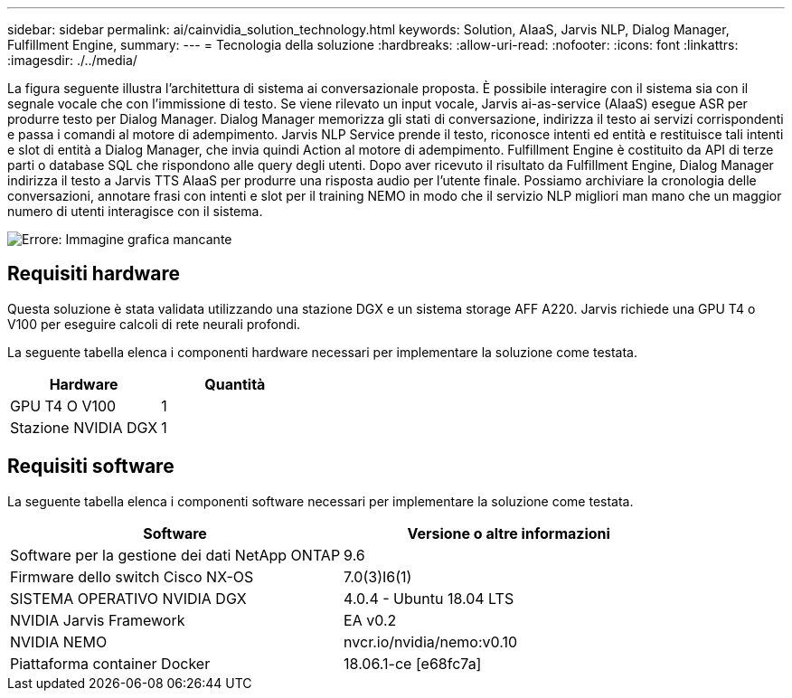 ---
sidebar: sidebar 
permalink: ai/cainvidia_solution_technology.html 
keywords: Solution, AIaaS, Jarvis NLP, Dialog Manager, Fulfillment Engine, 
summary:  
---
= Tecnologia della soluzione
:hardbreaks:
:allow-uri-read: 
:nofooter: 
:icons: font
:linkattrs: 
:imagesdir: ./../media/


[role="lead"]
La figura seguente illustra l'architettura di sistema ai conversazionale proposta. È possibile interagire con il sistema sia con il segnale vocale che con l'immissione di testo. Se viene rilevato un input vocale, Jarvis ai-as-service (AIaaS) esegue ASR per produrre testo per Dialog Manager. Dialog Manager memorizza gli stati di conversazione, indirizza il testo ai servizi corrispondenti e passa i comandi al motore di adempimento. Jarvis NLP Service prende il testo, riconosce intenti ed entità e restituisce tali intenti e slot di entità a Dialog Manager, che invia quindi Action al motore di adempimento. Fulfillment Engine è costituito da API di terze parti o database SQL che rispondono alle query degli utenti. Dopo aver ricevuto il risultato da Fulfillment Engine, Dialog Manager indirizza il testo a Jarvis TTS AIaaS per produrre una risposta audio per l'utente finale. Possiamo archiviare la cronologia delle conversazioni, annotare frasi con intenti e slot per il training NEMO in modo che il servizio NLP migliori man mano che un maggior numero di utenti interagisce con il sistema.

image:cainvidia_image3.png["Errore: Immagine grafica mancante"]



== Requisiti hardware

Questa soluzione è stata validata utilizzando una stazione DGX e un sistema storage AFF A220. Jarvis richiede una GPU T4 o V100 per eseguire calcoli di rete neurali profondi.

La seguente tabella elenca i componenti hardware necessari per implementare la soluzione come testata.

|===
| Hardware | Quantità 


| GPU T4 O V100 | 1 


| Stazione NVIDIA DGX | 1 
|===


== Requisiti software

La seguente tabella elenca i componenti software necessari per implementare la soluzione come testata.

|===
| Software | Versione o altre informazioni 


| Software per la gestione dei dati NetApp ONTAP | 9.6 


| Firmware dello switch Cisco NX-OS | 7.0(3)I6(1) 


| SISTEMA OPERATIVO NVIDIA DGX | 4.0.4 - Ubuntu 18.04 LTS 


| NVIDIA Jarvis Framework | EA v0.2 


| NVIDIA NEMO | nvcr.io/nvidia/nemo:v0.10 


| Piattaforma container Docker | 18.06.1-ce [e68fc7a] 
|===